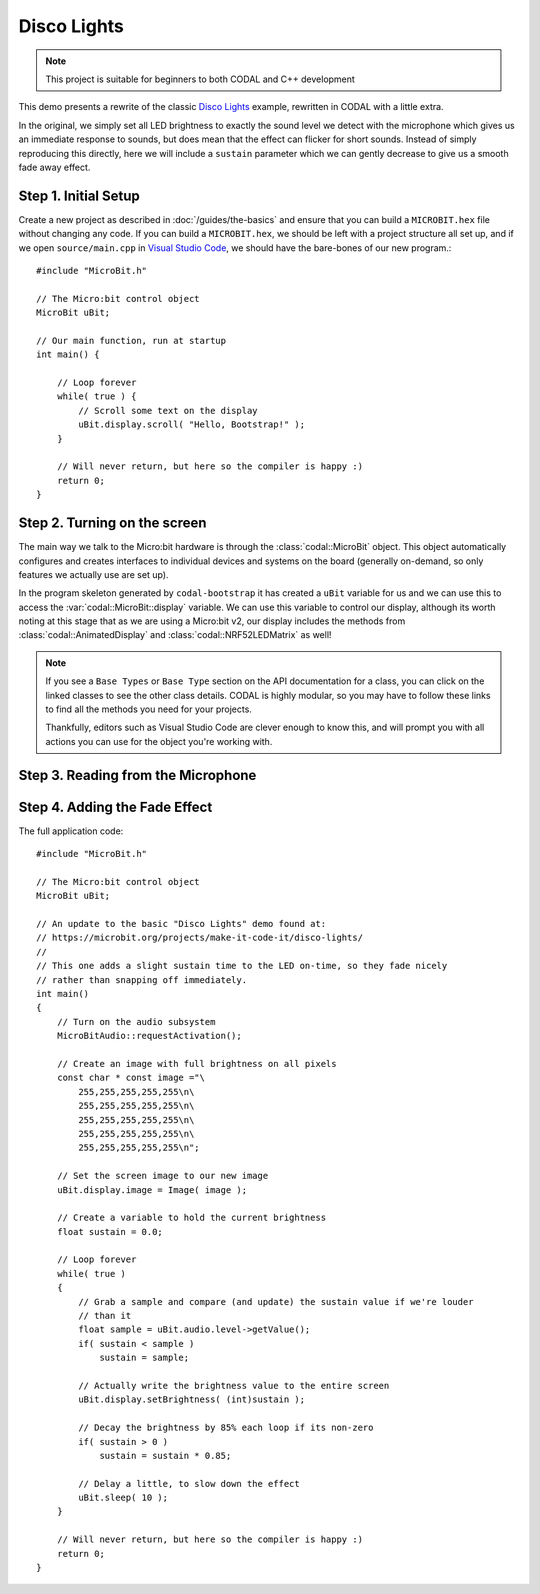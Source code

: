 Disco Lights
============

.. note::
    This project is suitable for beginners to both CODAL and C++ development

This demo presents a rewrite of the classic `Disco Lights <https://microbit.org/projects/make-it-code-it/disco-lights/>`_ example, rewritten in CODAL with a little extra.

In the original, we simply set all LED brightness to exactly the sound level we detect with the microphone which gives us an immediate response to sounds, but
does mean that the effect can flicker for short sounds.
Instead of simply reproducing this directly, here we will include a ``sustain`` parameter which we can gently decrease to give us a smooth fade away effect.

Step 1. Initial Setup
---------------------

Create a new project as described in :doc:`/guides/the-basics` and ensure that you can build a ``MICROBIT.hex`` file without changing any code.
If you can build a ``MICROBIT.hex``, we should be left with a project structure all set up, and if we open ``source/main.cpp`` in `Visual Studio Code <https://code.visualstudio.com/>`_,
we should have the bare-bones of our new program.::

    #include "MicroBit.h"

    // The Micro:bit control object
    MicroBit uBit;

    // Our main function, run at startup
    int main() {

        // Loop forever
        while( true ) {
            // Scroll some text on the display
            uBit.display.scroll( "Hello, Bootstrap!" );
        }

        // Will never return, but here so the compiler is happy :)
        return 0;
    }

Step 2. Turning on the screen
-----------------------------

The main way we talk to the Micro:bit hardware is through the :class:`codal::MicroBit` object.
This object automatically configures and creates interfaces to individual devices and systems on the board (generally on-demand,
so only features we actually use are set up).

In the program skeleton generated by ``codal-bootstrap`` it has created a ``uBit`` variable for us and we can use this to access
the :var:`codal::MicroBit::display` variable.
We can use this variable to control our display, although its worth noting at this stage that as we are using a Micro:bit v2, our
display includes the methods from :class:`codal::AnimatedDisplay` and :class:`codal::NRF52LEDMatrix` as well!

.. note::
    If you see a ``Base Types`` or ``Base Type`` section on the API documentation for a class, you can click on the linked classes
    to see the other class details.
    CODAL is highly modular, so you may have to follow these links to find all the methods you need for your projects.

    Thankfully, editors such as Visual Studio Code are clever enough to know this, and will prompt you with all actions you can use
    for the object you're working with.


Step 3. Reading from the Microphone
-----------------------------------

Step 4. Adding the Fade Effect
------------------------------


The full application code::

    #include "MicroBit.h"

    // The Micro:bit control object
    MicroBit uBit;

    // An update to the basic "Disco Lights" demo found at:
    // https://microbit.org/projects/make-it-code-it/disco-lights/
    // 
    // This one adds a slight sustain time to the LED on-time, so they fade nicely
    // rather than snapping off immediately.
    int main()
    {
        // Turn on the audio subsystem
        MicroBitAudio::requestActivation();
        
        // Create an image with full brightness on all pixels
        const char * const image ="\
            255,255,255,255,255\n\
            255,255,255,255,255\n\
            255,255,255,255,255\n\
            255,255,255,255,255\n\
            255,255,255,255,255\n";

        // Set the screen image to our new image
        uBit.display.image = Image( image );

        // Create a variable to hold the current brightness
        float sustain = 0.0;

        // Loop forever
        while( true )
        {
            // Grab a sample and compare (and update) the sustain value if we're louder
            // than it
            float sample = uBit.audio.level->getValue();
            if( sustain < sample )
                sustain = sample;

            // Actually write the brightness value to the entire screen
            uBit.display.setBrightness( (int)sustain );

            // Decay the brightness by 85% each loop if its non-zero
            if( sustain > 0 )
                sustain = sustain * 0.85;

            // Delay a little, to slow down the effect
            uBit.sleep( 10 );
        }

        // Will never return, but here so the compiler is happy :)
        return 0;
    }

:: 